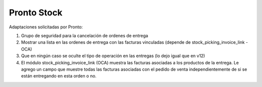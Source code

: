 =================
Pronto Stock
=================

Adaptaciones solicitadas por Pronto:

#. Grupo de seguridad para la cancelación de ordenes de entrega
#. Mostrar una lista en las ordenes de entrega con las facturas vinculadas (depende de stock_picking_invoice_link - OCA)
#. Que en ningún caso se oculte el tipo de operación en las entregas (lo dejo igual que en v12)
#. El módulo stock_picking_invoice_link (OCA) muestra las facturas asociadas a los productos de la entrega. Le agrego un campo que muestre todas las facturas asociadas con el pedido de venta independientemente de si se están entregando en esta orden o no.